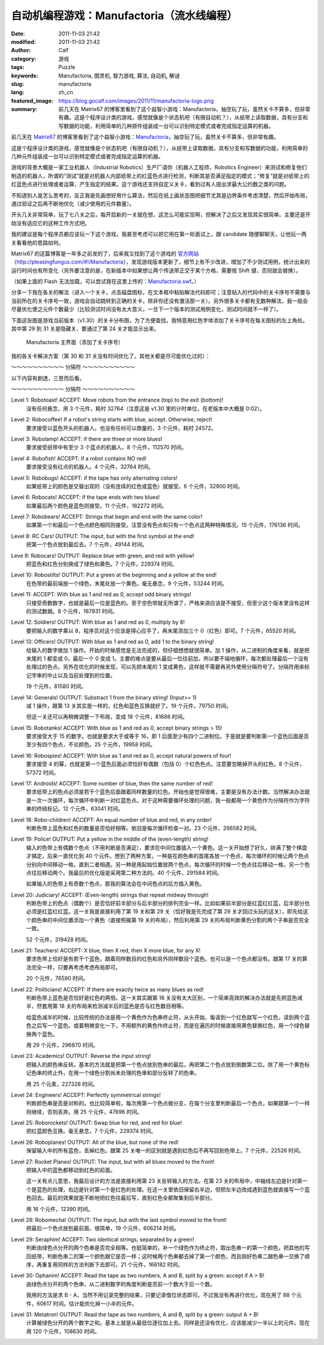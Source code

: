 自动机编程游戏：Manufactoria（流水线编程）
##########################################
:date: 2011-11-03 21:42
:modified: 2011-11-03 21:42
:author: Calf
:category: 游戏
:tags: Puzzle
:keywords: Manufactoria, 图灵机, 智力游戏, 算法, 自动机, 解谜
:slug: manufactoria
:lang: zh_cn
:featured_image: https://blog.gocalf.com/images/2011/11/manufactoria-logo.png
:summary: 前几天在 Matrix67 的博客里看到了这个益智小游戏：Manufactoria，抽空玩了玩，虽然关卡不算多，但非常有趣。这是个程序设计类的游戏，感觉就像是个状态机吧（有限自动机？），从纸带上读取数据，具有分支和写数据的功能，利用简单的几种原件组装成一台可以识别特定模式或者完成指定运算的机器。

前几天在 `Matrix67`_ 的博客里看到了这个益智小游戏：`Manufactoria`_，抽空玩了玩，虽然关卡不算多，但非常有趣。

这是个程序设计类的游戏，感觉就像是个状态机吧（有限自动机？），从纸带上读取数据，具有分支和写数据的功能，利用简单的几种元件组装成一台可以识别特定模式或者完成指定运算的机器。

.. more

游戏的背景大概是一家工业机器人（Industrial
Robotics）生产厂请你（机器人工程师，Robotics
Engineer）来测试和修复他们制造的机器人，所谓的“测试”就是对机器人内部纸带上的红蓝色点进行检测，判断其是否满足指定的模式；“修复”就是对纸带上的红蓝色点进行处理或者运算，产生指定的结果。这个游戏还支持自定义关卡，看到过有人提出求最大公约数之类的问题。

不知道别人是怎么思考的，反正我是先画想好用什么算法，然后在纸上画状态图把细节尤其是边界条件考虑清楚，然后开始布局，通过验证之后再不断地优化（减少使用的元件数量）。

开头几关非常简单，玩了七八关之后，每开启新的一关就在想，这怎么可能实现啊，但解决了之后又发现其实很简单。主要还是开始没有适应它的这种工作方式吧。

我的建议是每个程序员都应该玩一下这个游戏，我甚至考虑可以把它用在第一轮面试上，跟 candidate 随便聊聊天，让他玩一两关看看他的思路如何。

Matrix67 的这篇博客是一年多之前发的了，后来我又找到了这个游戏的 `官方网站`_\ （`http://pleasingfungus.com/#!/Manufactoria`_），发现游戏版本更新了，细节上有不少改进，增加了不少测试用例，统计出来的运行时间也有所变化（另外要注意的是，在新版本中如果想让两个传送带正交于某个方格，需要按 Shift 键，否则就会替换）。

.. raw:: html

    <embed height="480" pluginspage="http://www.macromedia.com/go/getflashplayer" quality="high" src="http://pleasingfungus.com/Manufactoria/Manufactoria.swf" type="application/x-shockwave-flash" width="640"></embed>

（如果上面的 Flash 无法加载，可以尝试我在这里上传的：`Manufactoria.swf`_。）

分享一下我在各关的解法（进入一个关卡，点击磁盘图标，在文本框中粘贴解法代码即可；注意贴入的代码中的关卡序号不需要与当前所在的关卡序号一致，游戏会自动跳转到正确的关卡，除非你还没有激活那一关）。另外很多关卡都有无数种解法，我一般会尽量优化使之元件个数最少（比较测试时间没有太大意义，一旦下一个版本的测试用例变化，测试时间就不一样了）。

下面这张图是游戏当前版本（v1.30）的关卡分布图，为了方便查找，我特意用红色字体添加了关卡序号在每关图标的左上角处。其中第 29 到 31 关是隐藏关，要通过了第 24 关才能显示出来。

.. figure:: {static}/images/2011/11/manufactoria-main.png
    :alt: manufactoria-main

    Manufactoria 主界面（添加了关卡序号）

我的各关卡解决方案（第 30 和 31 关没有时间优化了，其他关都是尽可能优化过的）：

.. code-block:: text
    :linenos: none

    ?lvl=1&code=c12:6f3;c12:7f3;c12:8f3;
    ?lvl=2&code=c12:8f3;p12:6f2;c12:7f3;
    ?lvl=3&code=p12:5f3;c13:5f0;p11:6f2;c11:5f3;p11:8f2;c11:7f3;c11:9f3;c11:10f2;
    ?lvl=4&code=p12:6f3;c11:6f2;c12:7f3;c12:8f3;
    ?lvl=5&code=p12:4f3;c12:6f3;c12:7f3;c12:8f3;c12:9f3;c12:10f3;p11:4f6;p13:4f4;p11:5f6;p13:5f4;c12:5f3;
    ?lvl=6&code=c12:4f3;p12:5f2;p12:6f2;c12:8f3;c12:9f3;c12:10f3;p12:7f7;c13:7f0;c11:7f1;c11:6f1;c11:5f2;
    ?lvl=7&code=c12:8f3;c12:9f3;c12:10f3;c11:3f3;c11:6f1;c12:5f3;c12:6f3;c13:3f3;c13:6f1;c12:7f3;p12:4f3;p11:4f6;p11:5f0;p13:4f4;p13:5f2;
    ?lvl=8&code=p12:6f3;b11:6f3;r13:6f3;c11:7f2;c13:7f0;c12:7f3;c12:8f3;
    ?lvl=9&code=c12:7f3;c12:8f3;c12:9f3;p12:5f3;g11:5f2;y13:5f0;c12:6f3;
    ?lvl=10&code=g12:4f3;p12:5f3;b11:5f2;r13:5f0;y12:6f3;c12:7f3;c12:8f3;c12:9f3;c12:10f3;
    ?lvl=11&code=c12:8f3;c12:9f3;p12:5f3;p13:5f3;c11:5f2;c14:5f0;c12:6f3;c12:7f3;
    ?lvl=12&code=r12:4f3;r12:5f3;r12:6f3;c12:7f3;c12:8f3;c12:9f3;c12:10f3;
    ?lvl=13&code=c12:10f3;c12:11f3;c12:12f3;q12:2f7;y12:3f3;r12:4f2;c12:5f1;c12:7f3;c12:8f3;y13:2f0;q13:3f6;p13:4f6;q13:5f4;b13:6f3;q13:7f4;r13:8f1;b14:3f3;c14:4f0;c12:9f3;
    ?lvl=14&code=c12:10f3;c12:11f3;c12:12f3;q12:2f7;y12:3f3;c12:7f3;c12:8f3;y13:2f0;q13:3f6;q13:7f4;c14:4f0;c12:9f3;p13:4f2;r14:3f3;r13:6f3;b13:8f1;r12:4f2;q13:5f2;b14:5f1;
    ?lvl=14&code=c12:10f3;c12:11f3;c12:12f3;c12:8f3;c12:9f3;r12:4f3;p13:5f2;r13:7f3;q13:8f4;b13:9f1;b12:6f1;c12:5f2;q13:4f0;q13:6f4;q12:2f7;y13:2f0;y12:3f3;c13:3f1;
    ?lvl=15&code=c11:5f3;c13:5f3;c13:6f0;p11:11f3;c12:11f3;i11:12f7;c10:11f3;c10:12f2;p12:4f2;c12:3f3;c10:7f3;c10:8f2;c10:9f3;p11:7f3;c11:8f3;p11:9f3;c12:7f3;c12:8f0;c12:9f3;c12:10f0;c11:6f3;c12:6f0;c10:10f2;c11:10f3;p12:5f1;
    ?lvl=16&code=c12:4f3;p12:5f2;p12:6f3;c12:7f3;c12:8f3;c12:9f3;c12:10f3;p13:6f7;
    ?lvl=17&code=y12:4f3;c12:7f3;c12:8f3;c12:9f3;c12:10f3;p12:6f3;i12:5f7;p11:6f4;b11:7f1;p11:5f1;r10:5f2;q11:4f1;
    ?lvl=18&code=c10:4f2;b10:5f1;c11:4f2;p11:5f3;c12:4f3;p12:5f3;c13:4f0;p13:5f3;c14:4f0;r14:5f1;y12:3f3;q12:6f2;p12:7f3;p11:7f3;p13:7f3;y10:7f1;y14:7f1;c10:6f1;c14:6f1;c12:8f3;c12:9f3;c12:10f3;c12:11f3;
    ?lvl=19&code=c12:10f3;c12:11f3;c12:12f3;c12:6f3;c12:8f3;c12:9f3;g12:3f3;y12:4f3;q12:5f0;i12:2f7;c12:7f3;p15:3f3;b14:3f3;r16:3f3;c16:4f0;c15:4f0;y14:4f3;c13:5f0;q14:5f7;p14:6f1;r13:6f2;b15:6f0;c9:2f2;r9:3f1;c10:2f2;p10:3f1;c10:4f1;c10:5f1;c10:6f1;c11:2f2;b11:3f1;b11:4f0;p11:5f0;r11:6f0;b13:1f2;g13:2f2;p14:1f3;q14:2f1;r15:1f0;c15:2f3;
    ?lvl=20&code=c12:12f3;c12:6f3;c12:8f3;c9:2f2;r9:3f1;c10:2f2;p10:3f1;c10:4f1;c10:5f1;c10:6f1;c11:2f2;b11:3f1;b11:4f0;p11:5f0;r11:6f0;g12:3f3;y12:4f3;q12:5f0;i12:2f7;g13:2f2;q14:2f1;c15:2f3;p14:1f3;b13:1f2;r15:1f0;p15:3f3;b14:3f3;r16:3f3;c16:4f0;c15:4f0;y14:4f3;c13:5f0;q14:5f7;p14:6f1;r13:6f2;b15:6f0;y12:7f3;p11:7f7;p13:7f7;c11:8f1;c13:8f1;p12:9f3;q11:9f0;q13:9f6;p10:9f2;p14:9f0;r10:8f3;r14:10f1;b10:10f1;b14:8f3;q12:10f2;q12:11f2;
    ?lvl=21&code=c12:7f3;c12:8f3;c12:9f3;c12:10f3;c12:11f3;c12:12f3;c12:6f3;p12:3f3;c12:4f3;c12:5f3;y12:2f3;r8:2f2;p9:2f1;p9:3f4;b9:4f1;b10:1f3;p10:2f6;i10:3f1;c11:3f0;q11:2f1;
    ?lvl=22&code=c12:11f3;c12:12f3;c12:9f3;c12:10f3;c10:5f2;c10:7f1;g11:2f2;p11:3f0;y11:4f1;q11:6f7;q11:8f7;p12:3f3;c12:5f3;q12:6f7;q12:8f7;y13:3f0;q13:6f7;q13:8f7;c14:5f0;c14:7f1;c12:2f3;r12:4f3;r14:8f1;r10:8f1;p12:7f0;g10:6f1;c11:5f2;c13:5f0;y14:6f1;
    ?lvl=23&code=c12:12f3;c12:10f3;c12:11f3;c12:9f3;p12:4f3;p10:4f2;r10:3f3;b10:5f1;p14:4f0;r14:5f1;b14:3f3;c12:8f3;c11:3f2;c13:3f0;p12:6f3;b11:6f2;r13:6f0;y12:3f3;g12:2f3;g13:5f2;g11:5f0;q13:4f6;q11:4f0;q12:5f6;q12:7f2;
    ?lvl=24&code=c12:9f3;c12:10f3;c12:11f3;c12:6f3;c12:7f3;c12:8f3;c12:12f3;b10:3f3;c10:4f2;r10:5f1;p11:4f6;q11:5f4;y12:3f3;p12:4f3;c12:5f3;p13:4f4;q13:5f2;r14:3f3;c14:4f0;b14:5f1;q13:3f6;q11:3f0;c12:2f3;c11:2f2;c13:2f0;
    ?lvl=25&code=y12:5f3;p12:6f3;r11:6f2;b13:6f0;q12:7f2;c12:8f3;c12:9f3;
    ?lvl=26&code=y12:5f3;p12:6f3;c13:6f0;b11:6f2;q12:7f2;c12:8f3;c12:9f3;
    ?lvl=27&code=c12:10f3;g12:4f3;y12:5f3;p12:6f3;b11:6f2;q13:6f6;p14:6f0;b14:5f3;c13:5f0;r14:7f1;g13:7f2;q12:7f6;p12:8f3;b11:8f2;r13:8f0;q12:9f2;
    ?lvl=28&code=y12:3f3;c12:9f3;c12:10f3;c12:11f3;q11:5f5;p12:5f3;q13:5f1;c12:4f3;b11:4f2;r13:4f0;y10:5f3;y14:5f3;c10:6f2;c14:6f0;b11:6f2;r13:6f0;p12:6f3;c12:8f3;q12:7f2;
    ?lvl=29&code=p12:5f3;c12:9f3;c12:10f3;c12:11f3;p11:3f1;c11:4f1;q11:5f4;p13:3f1;c13:4f1;q13:5f2;r10:4f3;p10:5f2;b10:6f1;b14:4f3;p14:5f0;r14:6f1;q12:6f0;q12:7f0;c12:8f3;g12:3f3;c12:4f3;
    ?lvl=30&code=c12:4f3;g14:5f3;q11:5f1;q13:5f5;c14:7f3;q15:8f5;q13:8f1;g12:8f3;g16:8f3;c11:9f3;c13:9f3;c15:10f0;c14:10f0;c12:10f3;c12:12f2;c13:12f2;c14:12f2;c15:12f2;c16:12f2;c17:12f2;c18:12f1;c18:11f1;c18:10f1;c18:9f1;c18:8f1;c18:7f1;c18:6f1;c18:5f1;c18:4f1;c18:3f0;c17:3f0;c16:3f0;c15:3f0;c14:3f0;c13:3f0;q12:11f7;p12:5f7;c11:6f0;c14:6f3;p14:8f3;b13:7f2;r15:7f0;q12:9f3;g13:10f0;y11:10f2;b13:4f0;r11:4f2;q12:6f7;c14:9f2;c15:9f1;q16:10f3;c16:9f3;c17:10f3;c17:11f0;c16:11f0;c15:11f1;c9:12f2;c10:11f3;p10:12f7;q10:13f3;c11:11f0;q11:13f3;c6:9f3;c6:10f2;g7:8f3;q7:9f3;c7:10f2;b8:7f2;q8:8f1;c9:5f3;g9:6f3;c9:7f3;p9:8f3;c10:6f0;r10:7f0;q10:8f5;c9:9f2;c10:9f1;c11:8f2;c8:10f2;c9:10f2;c10:10f2;c8:9f3;g12:2f0;y11:2f3;c11:3f2;c12:3f3;c10:5f0;
    ?lvl=31&code=c18:5f1;c18:4f1;c18:3f0;c17:3f0;c16:3f0;c15:3f0;c14:3f0;r13:2f3;g12:2f2;g13:3f0;c12:3f0;p10:3f0;c11:3f0;q10:2f2;q10:4f6;r11:4f1;b11:2f3;g10:1f0;g10:5f2;i9:4f7;b6:8f3;g7:7f3;p7:8f3;b8:6f2;q8:7f1;b8:8f3;c9:6f3;p9:7f3;c9:8f2;r10:6f0;q10:7f5;c10:8f1;c11:7f2;b11:8f3;g12:7f3;p12:8f3;b13:6f2;q13:7f1;r13:8f3;c14:6f3;p14:7f3;c14:8f2;c14:9f0;r15:6f0;q15:7f5;c15:8f1;r15:9f0;g16:7f3;c16:8f3;c9:5f3;c11:5f2;c12:5f2;c13:5f2;c14:5f3;p15:10f0;r15:11f0;c16:9f3;c16:10f0;b6:11f2;p7:11f3;q7:12f3;r8:11f0;c8:12f2;q9:12f5;c7:10f3;r14:11f1;c14:10f0;c13:10f0;c12:10f0;c11:10f0;c10:10f0;c9:10f0;c8:10f0;b13:9f3;r11:9f3;c9:11f2;c10:11f2;c11:11f2;c12:11f2;c13:11f3;i13:12f5;c13:13f2;c14:13f2;c15:13f2;c16:13f2;c17:13f2;c18:13f1;c18:12f1;c18:11f1;c18:10f1;c18:9f1;c18:8f1;c18:7f1;c18:6f1;q10:12f6;c10:13f2;c11:13f2;g11:12f2;c14:12f2;c15:12f2;c16:12f2;c17:12f1;c17:11f1;c17:10f1;c17:9f1;c17:8f1;c17:7f1;c17:6f1;c17:5f0;c16:5f0;c15:5f0;g12:12f2;r8:9f3;b6:9f3;c6:10f2;i9:3f6;c8:4f2;c9:1f3;c9:2f3;c8:3f3;
    (END)

～～～～～～～～～～ 分隔符 ～～～～～～～～～～

以下内容有剧透，三思而后看。

～～～～～～～～～～ 分隔符 ～～～～～～～～～～

Level 1: Robotoast! ACCEPT: Move robots from the entrance (top) to the exit (bottom)!
    没有任何悬念，用 3 个元件，耗时 32764（注意这是 v1.30 里的计时单位，在老版本中大概是 0:02）。

Level 2: Robocoffee! If a robot's string starts with blue, accept. Otherwise, reject!
    要求接受以蓝色开头的机器人。也没有任何可以商量的，3 个元件，耗时 24572。

Level 3: Robolamp! ACCEPT: if there are three or more blues!
    要求接受纸带中有至少 3 个蓝点的机器人。8 个元件，112570 时间。

Level 4: Robofish! ACCEPT: if a robot contains NO red!
    要求接受没有红点的机器人。4 个元件，32764 时间。

Level 5: Robobugs! ACCEPT: if the tape has only alternating colors!
    如果纸带上的颜色是交替出现的（没有连续的红色或蓝色）就接受。6 个元件，32900 时间。

Level 6: Robocats! ACCEPT: if the tape ends with two blues!
    如果最后两个颜色是蓝色则接受。11 个元件，182272 时间。

Level 7: Robobears! ACCEPT: Strings that begin and end with the same color!
    如果第一个和最后一个色点颜色相同则接受。注意没有色点和只有一个色点这两种特殊情况。15 个元件，176136 时间。

Level 8: RC Cars! OUTPUT: The input, but with the first symbol at the end!
    把第一个色点放到最后去。7 个元件，49144 时间。

Leve 9: Robocars! OUTPUT: Replace blue with green, and red with yellow!
    把蓝色和红色分别换成了绿色和黄色。7 个元件，229374 时间。

Level 10: Robostilts! OUTPUT: Put a green at the beginning and a yellow at the end!
    在色带的最前端放一个绿色，末尾处放一个黄色。毫无悬念，9 个元件，53244 时间。

Level 11: ACCEPT: With blue as 1 and red as 0, accept odd binary strings!
    只接受奇数数字，也就是最后一位是蓝色的。至于空色带就无所谓了，严格来讲应该是不接受，但至少这个版本里没有这样的测试数据。8 个元件，167931 时间。

Level 12: Soldiers! OUTPUT: With blue as 1 and red as 0, multiply by 8!
    要把输入的数字乘以 8，程序员对这个应该是得心应手了，再末尾添加三个 0（红色）即可。7 个元件，65520 时间。

Level 13: Officers! OUTPUT: With blue as 1 and red as 0, add 1 to the binary string!
    给输入的数字做加 1 操作。开始的时候感觉是无法完成的，但仔细想想就很简单。加 1 操作，从二进制的角度来看，就是把末尾的 1 都变成 0，最后一个 0 变成 1。主要的难点是要从最后一位往前加，所以要不端地循环，每次都处理最后一个没有处理过的色点。另外在优化的时候发现，可以先把末尾的 1 变成黄色，这样就不需要再另外使用分隔符号了。分隔符用来标记字串的中止以及当前处理到的位置。

    19 个元件，81580 时间。

Level 14: Generals! OUTPUT: Substract 1 from the binary string! (Input>= 1)
    减 1 操作，跟第 13 关其实是一样的，红色和蓝色互换就好了。19 个元件，79750 时间。

    但这一关还可以再稍微调整一下布局，变成 18 个元件，81686 时间。

Level 15: Robotanks! ACCEPT: With blue as 1 and red as 0, accept binary strings > 15!
    要求接受大于 15 的数字。也就是要求大于或等于 16，即 1 后面至少有四个二进制位。于是就是要判断第一个蓝色后面是否至少有四个色点，不论颜色。25 个元件，19958 时间。

Level 16: Robospies! ACCEPT: With blue as 1 and red as 0, accept natural powers of four!
    要求接受 4 的幂，也就是第一个蓝色后面必须恰好有偶数（包括 0）个红色色点。注意要忽略掉开头的红色。8 个元件，57372 时间。

Level 17: Androids! ACCEPT: Some number of blue, then the same number of red!
    要求纸带上的色点必须是若干个蓝色后面跟着同样数量的红色。开始也是觉得很难，主要是没有办法计数。当然解决办法就是一次一次循环，每次循环中判断一对红蓝色点。对于这种需要循环处理的问题，我一般都用一个黄色作为分隔符作为字符串的终结标记。12 个元件，63041 时间。

Level 18: Robo-children! ACCEPT: An equal number of blue and red, in any order!
    判断色带上蓝色和红色的数量是否恰好相等。依旧是每次循环检查一对。23 个元件，266582 时间。

Level 19: Police! OUTPUT: Put a yellow in the middle of the (even-length) string!
    输入的色带上有偶数个色点（不用判断是否满足），要求在中间位置插入一个黄色。这一关开始想了好久，排满了整个棋盘才搞定，后来一直优化到 40 个元件。想到了两种方案，一种是在颜色串的首尾各放一个色点，每次循环的时候让两个色点分别向中间移动一格，直到二者相遇。另一种是用起始位置放两个色点，每次循环的时候一个色点往后移动一格，另一个色点往后移动两个。我最后的优化版是采用第二种方法的。40 个元件，291584 时间。

    如果输入的色带上有奇数个色点，那我的算法会在中间色点的后方插入黄色。

Level 20: Judiciary! ACCEPT: (Even-length) strings that repeat midway through!
    判断色带上的色点（偶数个）是否恰好前半部分与后半部分的排列完全一样。比如如果前半部分是红蓝红红蓝，后半部分也必须是红蓝红红蓝。这一关我是直接利用了第 19 关和第 29 关（恰好我是先完成了第 29 关才回过头玩的这关），即先给这个颜色串的中间位置添加一个黄色（直接照搬第 19 关的布局），然后利用第 29 关的布局判断黄色分割的两个子串是否完全一致。

    52 个元件，319428 时间。

Level 21: Teachers! ACCEPT: X blue, then X red, then X more blue, for any X!
    要求色带上恰好是有若干个蓝色，跟着同样数目的红色和另外同样数目个蓝色。也可以是一个色点都没有。跟第 17 关的算法完全一样，只要再考虑考虑布局即可。

    20 个元件，76590 时间。

Level 22: Politicians! ACCEPT: If there are exactly twice as many blues as red!
    判断色带上蓝色是否恰好是红色的两倍。这一关其实跟第 18 关没有太大区别，一个简单高效的解决办法就是先把蓝色减半，然套用第 18 关的布局来检测减半后的蓝色是否与红色数目相等。

    给蓝色减半的时候，比较传统的办法是用一个黄色作为色串终止符，从头开始，每读到一个红色就写一个红色，读到两个蓝色之后写一个蓝色。或着稍微变化一下，不用额外的黄色作终止符，而是在遍历的时候直接用黄色替换红色，用一个绿色替换两个蓝色。

    用 29 个元件，296870 时间。

Level 23: Academics! OUTPUT: Reverse the input string!
    把输入的颜色串反转。基本的方法就是把第一个色点放到色串的最后，再把第二个色点放到倒数第二位。除了用一个黄色标记色串的终止外，在用一个绿色分割尚未处理的色串和部分反转了的色串。

    用 25 个元素，227328 时间。

Level 24: Engineers! ACCEPT: Perfectly symmetrical strings!
    判断颜色串是否是对称的。也比较简单啦，每次用第一个色点做分支，在每个分支里判断最后一个色点，如果跟第一个一样则继续，否则丢弃。用 25 个元件，47696 时间。

Level 25: Roborockets! OUTPUT: Swap blue for red, and red for blue!
    把红蓝颜色互换。毫无悬念，7 个元件，229374 时间。

Level 26: Roboplanes! OUTPUT: All of the blue, but none of the red!
    保留输入中的所有蓝色，丢掉红色。跟第 25 关唯一的区别就是遇到红色后不再写回到色带上。7 个元件，22526 时间。

Level 27: Rocket Planes! OUTPUT: The input, but with all blues moved to the front!
    把输入中的蓝色都移动到红色的前面。

    这一关有点儿意思，我最后设计的方法是直接利用第 23 关反转输入的方法。在第 23 关的布局中，中轴线左边是针对第一个是蓝色的处理，右边是针对第一个是红色的处理。在这一关里依旧保留右半边，但把左半边改成遇到蓝色就直接写一个蓝色回去。最后的效果就是不断地把红色往最后写，直到红色全都聚集到后半部分。

    用 16 个元件，12390 时间。

Level 28: Robomecha! OUTPUT: The input, but with the last symbol moved to the front!
    把最后一个色点放到最前面。很简单，19 个元件，606214 时间。

Level 29: Seraphim! ACCEPT: Two identical strings, separated by a green!
    判断由绿色点分开的两个色串是否完全相等。也挺简单的，补一个绿色作为终止符，取出色串一的第一个颜色，把其他的写回纸带，判断色串二的第一个颜色跟它是否一样；这时候两个色串都去掉了第一个颜色，而且刚好色串二跟色串一交换了顺序，再重复用同样的方法判断下去即可。21 个元件，166182 时间。

Level 30: Ophanim! ACCEPT: Read the tape as two numbers, A and B, split by a green: accept if A > B!
    由绿色点分开的两个色串，从二进制数字的角度判断是否前一个数大于后一个数。

    我用的方法是求 B - A，当然不用记录完整的结果，只要记录借位状态即可。不过我没有再进行优化，现在用了 88 个元件，60617 时间。估计能优化掉一小半的元件。

Level 31: Metatron! OUTPUT: Read the tape as two numbers, A and B, split by a green: output A + B!
    计算被绿色分开的两个数字之和。基本上就是从最低位逐位加上去。同样是还没有优化，应该能减少一半以上的元件。现在用 120 个元件，108630 时间。

.. _Matrix67: http://www.matrix67.com/blog/
.. _Manufactoria: http://www.matrix67.com/blog/archives/3306
.. _官方网站: http://pleasingfungus.com/
.. _`http://pleasingfungus.com/#!/Manufactoria`: http://pleasingfungus.com/#!/Manufactoria
.. _Manufactoria.swf: {static}/assets/2011/11/Manufactoria.swf

